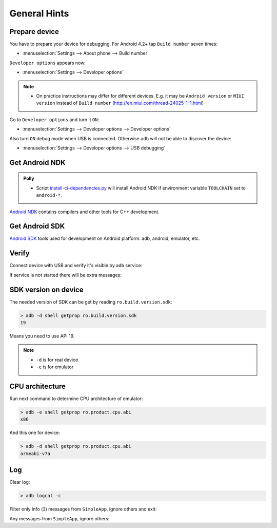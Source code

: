 .. Copyright (c) 2016, Ruslan Baratov
.. All rights reserved.

.. spelling::

  adb

General Hints
-------------

Prepare device
==============

You have to prepare your device for debugging. For Android 4.2+
tap ``Build number`` seven times:

* :menuselection:`Settings --> About phone --> Build number`

``Developer options`` appears now:

* :menuselection:`Settings --> Developer options`

.. seealso::

  * `Enabling On-device Developer Options <https://developer.android.com/studio/run/device.html#developer-device-options>`__

.. note::

  * On practice instructions may differ for different devices. E.g. it may be
    ``Android version`` or ``MIUI version`` instead of ``Build number``
    (http://en.miui.com/thread-24025-1-1.html)

Go to ``Developer options`` and turn it ``ON``:

* :menuselection:`Settings --> Developer options --> Developer options`

Also turn ``ON`` debug mode when USB is connected. Otherwise ``adb`` will not
be able to discover the device:

* :menuselection:`Settings --> Developer options --> USB debugging`

Get Android NDK
===============

.. admonition:: Polly

  * Script `install-ci-dependencies.py`_ will install Android NDK if environment
    variable ``TOOLCHAIN`` set to ``android-*``.

`Android NDK`_ contains compilers and other tools for C++ development.

.. _install-ci-dependencies.py: https://github.com/ruslo/polly/blob/d71cc9ad1c68f78b12a33ad91e171f5b82fcc65b/bin/install-ci-dependencies.py
.. _Android NDK: https://developer.android.com/ndk/downloads/index.html

Get Android SDK
===============

`Android SDK`_ tools used for development on Android platform:
adb, android, emulator, etc.

.. _Android SDK: https://developer.android.com/studio/index.html#downloads

Verify
======

Connect device with USB and verify it's visible by ``adb`` service:

.. code-block:: none
  :emphasize-lines: 3

  > adb devices
  List of devices attached
  MTPxxx device

If service is not started there will be extra messages:

.. code-block:: none
  :emphasize-lines: 3-4

  > adb devices
  List of devices attached
  * daemon not running. starting it now on port 5037 *
  * daemon started successfully *
  MTPxxx device

SDK version on device
=====================

The needed version of SDK can be get by reading ``ro.build.version.sdk``:

.. code-block:: none

  > adb -d shell getprop ro.build.version.sdk
  19

Means you need to use API 19.

.. note::

  * ``-d`` is for real device
  * ``-e`` is for emulator

CPU architecture
================

Run next command to determine CPU architecture of emulator:

.. code-block:: none

  > adb -e shell getprop ro.product.cpu.abi
  x86

And this one for device:

.. code-block:: none

  > adb -d shell getprop ro.product.cpu.abi
  armeabi-v7a

Log
===

.. seealso::

  * `logcat <https://developer.android.com/studio/command-line/logcat.html>`__

Clear log:

.. code-block:: none

  > adb logcat -c

Filter only Info (``I``) messages from ``SimpleApp``, ignore others and exit:

.. code-block:: none
  :emphasize-lines: 4

  > adb logcat -d SimpleApp:I '*:S'
  --------- beginning of /dev/log/main
  --------- beginning of /dev/log/system
  I/SimpleApp( 9015): Hello from Android! (Not debug)
  >

Any messages from ``SimpleApp``, ignore others:

.. code-block:: none
  :emphasize-lines: 1

  > adb logcat -d 'SimpleApp:*' '*:S'
  --------- beginning of /dev/log/main
  --------- beginning of /dev/log/system
  I/SimpleApp( 9015): Hello from Android! (Not debug)
  >
